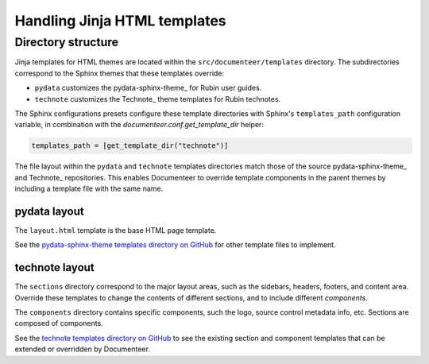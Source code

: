 #############################
Handling Jinja HTML templates
#############################

Directory structure
===================

Jinja templates for HTML themes are located within the ``src/documenteer/templates`` directory.
The subdirectories correspond to the Sphinx themes that these templates override:

- ``pydata`` customizes the pydata-sphinx-theme_ for Rubin user guides.
- ``technote`` customizes the Technote_ theme templates for Rubin technotes.

The Sphinx configurations presets configure these template directories with Sphinx's ``templates_path`` configuration variable, in combination with the `documenteer.conf.get_template_dir` helper:

.. code-block:: python

   templates_path = [get_template_dir("technote")]

The file layout within the ``pydata`` and ``technote`` templates directories match those of the source pydata-sphinx-theme_ and Technote_ repositories.
This enables Documenteer to override template components in the parent themes by including a template file with the same name.

pydata layout
-------------

The ``layout.html`` template is the base HTML page template.

See the `pydata-sphinx-theme templates directory on GitHub <https://github.com/pydata/pydata-sphinx-theme/tree/main/src/pydata_sphinx_theme/theme/pydata_sphinx_theme>`__ for other template files to implement.

technote layout
---------------

The ``sections`` directory correspond to the major layout areas, such as the sidebars, headers, footers, and content area.
Override these templates to change the contents of different sections, and to include different *components*.

The ``components`` directory contains specific components, such the logo, source control metadata info, etc.
Sections are composed of components.

See the `technote templates directory on GitHub <https://github.com/lsst-sqre/technote/tree/main/src/technote/theme>`__ to see the existing section and component templates that can be extended or overridden by Documenteer.
